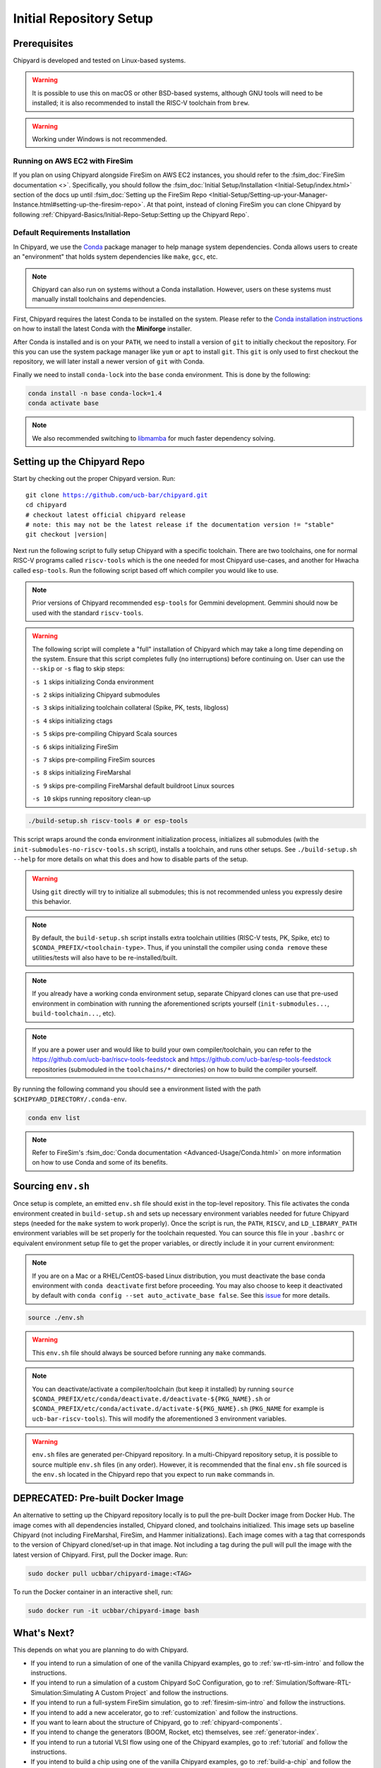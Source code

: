 Initial Repository Setup
========================================================

Prerequisites
-------------------------------------------

Chipyard is developed and tested on Linux-based systems.

.. Warning:: It is possible to use this on macOS or other BSD-based systems, although GNU tools will need to be installed;
    it is also recommended to install the RISC-V toolchain from ``brew``.

.. Warning:: Working under Windows is not recommended.

Running on AWS EC2 with FireSim
~~~~~~~~~~~~~~~~~~~~~~~~~~~~~~~

If you plan on using Chipyard alongside FireSim on AWS EC2 instances, you should refer to the :fsim_doc:`FireSim documentation <>`.
Specifically, you should follow the :fsim_doc:`Initial Setup/Installation <Initial-Setup/index.html>`
section of the docs up until :fsim_doc:`Setting up the FireSim Repo <Initial-Setup/Setting-up-your-Manager-Instance.html#setting-up-the-firesim-repo>`.
At that point, instead of cloning FireSim you can clone Chipyard by following :ref:`Chipyard-Basics/Initial-Repo-Setup:Setting up the Chipyard Repo`.

Default Requirements Installation
~~~~~~~~~~~~~~~~~~~~~~~~~~~~~~~~~

In Chipyard, we use the `Conda <https://docs.conda.io/en/latest/>`__ package manager to help manage system dependencies.
Conda allows users to create an "environment" that holds system dependencies like ``make``, ``gcc``, etc.

.. Note:: Chipyard can also run on systems without a Conda installation. However, users on these systems must manually install toolchains and dependencies.

First, Chipyard requires the latest Conda to be installed on the system.
Please refer to the `Conda installation instructions <https://github.com/conda-forge/miniforge/#download>`__ on how to install the latest Conda with the **Miniforge** installer.

After Conda is installed and is on your ``PATH``, we need to install a version of ``git`` to initially checkout the repository.
For this you can use the system package manager like ``yum`` or ``apt`` to install ``git``.
This ``git`` is only used to first checkout the repository, we will later install a newer version of ``git`` with Conda.

Finally we need to install ``conda-lock`` into the ``base`` conda environment.
This is done by the following:

.. code-block:: shell

    conda install -n base conda-lock=1.4
    conda activate base

.. Note:: We also recommended switching to `libmamba <https://www.anaconda.com/blog/a-faster-conda-for-a-growing-community>`__ for much faster dependency solving.

Setting up the Chipyard Repo
-------------------------------------------

Start by checking out the proper Chipyard version. Run:

.. parsed-literal::

    git clone https://github.com/ucb-bar/chipyard.git
    cd chipyard
    # checkout latest official chipyard release
    # note: this may not be the latest release if the documentation version != "stable"
    git checkout |version|

Next run the following script to fully setup Chipyard with a specific toolchain.
There are two toolchains, one for normal RISC-V programs called ``riscv-tools`` which is the one needed for most Chipyard use-cases, and another for Hwacha called ``esp-tools``.
Run the following script based off which compiler you would like to use.

.. Note:: Prior versions of Chipyard recommended ``esp-tools`` for Gemmini development. Gemmini should now be used with the standard ``riscv-tools``.

.. Warning:: The following script will complete a "full" installation of Chipyard which may take a long time depending on the system.
    Ensure that this script completes fully (no interruptions) before continuing on. User can use the ``--skip`` or ``-s`` flag to skip steps:

    ``-s 1`` skips initializing Conda environment

    ``-s 2`` skips initializing Chipyard submodules

    ``-s 3`` skips initializing toolchain collateral (Spike, PK, tests, libgloss)

    ``-s 4`` skips initializing ctags

    ``-s 5`` skips pre-compiling Chipyard Scala sources

    ``-s 6`` skips initializing FireSim

    ``-s 7`` skips pre-compiling FireSim sources

    ``-s 8`` skips initializing FireMarshal

    ``-s 9`` skips pre-compiling FireMarshal default buildroot Linux sources

    ``-s 10`` skips running repository clean-up

.. code-block:: shell

    ./build-setup.sh riscv-tools # or esp-tools

This script wraps around the conda environment initialization process, initializes all submodules (with the ``init-submodules-no-riscv-tools.sh`` script), installs a toolchain, and runs other setups.
See ``./build-setup.sh --help`` for more details on what this does and how to disable parts of the setup.

.. Warning:: Using ``git`` directly will try to initialize all submodules; this is not recommended unless you expressly desire this behavior.

.. Note:: By default, the ``build-setup.sh`` script installs extra toolchain utilities (RISC-V tests, PK, Spike, etc) to ``$CONDA_PREFIX/<toolchain-type>``. Thus, if you uninstall the compiler using ``conda remove`` these utilities/tests will also have to be re-installed/built.

.. Note:: If you already have a working conda environment setup, separate Chipyard clones can use that pre-used environment in combination with running the aforementioned scripts yourself (``init-submodules...``, ``build-toolchain...``, etc).

.. Note:: If you are a power user and would like to build your own compiler/toolchain, you can refer to the https://github.com/ucb-bar/riscv-tools-feedstock and https://github.com/ucb-bar/esp-tools-feedstock repositories (submoduled in the ``toolchains/*`` directories) on how to build the compiler yourself.

By running the following command you should see a environment listed with the path ``$CHIPYARD_DIRECTORY/.conda-env``.

.. code-block:: shell

    conda env list

.. Note:: Refer to FireSim's :fsim_doc:`Conda documentation <Advanced-Usage/Conda.html>` on more information
    on how to use Conda and some of its benefits.

Sourcing ``env.sh``
-------------------

Once setup is complete, an emitted ``env.sh`` file should exist in the top-level repository.
This file activates the conda environment created in ``build-setup.sh`` and sets up necessary environment variables needed for future Chipyard steps (needed for the ``make`` system to work properly).
Once the script is run, the ``PATH``, ``RISCV``, and ``LD_LIBRARY_PATH`` environment variables will be set properly for the toolchain requested.
You can source this file in your ``.bashrc`` or equivalent environment setup file to get the proper variables, or directly include it in your current environment:

.. Note:: If you are on a Mac or a RHEL/CentOS-based Linux distribution, you must deactivate the base conda environment with ``conda deactivate`` first before proceeding. You may also choose to keep it deactivated by default with ``conda config --set auto_activate_base false``. See this `issue <https://github.com/conda/conda/issues/9392>`__ for more details.

.. code-block:: shell

    source ./env.sh

.. Warning:: This ``env.sh`` file should always be sourced before running any ``make`` commands.

.. Note:: You can deactivate/activate a compiler/toolchain (but keep it installed) by running ``source $CONDA_PREFIX/etc/conda/deactivate.d/deactivate-${PKG_NAME}.sh`` or ``$CONDA_PREFIX/etc/conda/activate.d/activate-${PKG_NAME}.sh`` (``PKG_NAME`` for example is ``ucb-bar-riscv-tools``). This will modify the aforementioned 3 environment variables.

.. Warning:: ``env.sh`` files are generated per-Chipyard repository.
    In a multi-Chipyard repository setup, it is possible to source multiple ``env.sh`` files (in any order).
    However, it is recommended that the final ``env.sh`` file sourced is the ``env.sh`` located in the
    Chipyard repo that you expect to run ``make`` commands in.

DEPRECATED: Pre-built Docker Image
-------------------------------------------

An alternative to setting up the Chipyard repository locally is to pull the pre-built Docker image from Docker Hub. The image comes with all dependencies installed, Chipyard cloned, and toolchains initialized. This image sets up baseline Chipyard (not including FireMarshal, FireSim, and Hammer initializations). Each image comes with a tag that corresponds to the version of Chipyard cloned/set-up in that image. Not including a tag during the pull will pull the image with the latest version of Chipyard.
First, pull the Docker image. Run:

.. code-block:: shell

    sudo docker pull ucbbar/chipyard-image:<TAG>

To run the Docker container in an interactive shell, run:

.. code-block:: shell

    sudo docker run -it ucbbar/chipyard-image bash

What's Next?
-------------------------------------------

This depends on what you are planning to do with Chipyard.

* If you intend to run a simulation of one of the vanilla Chipyard examples, go to :ref:`sw-rtl-sim-intro` and follow the instructions.

* If you intend to run a simulation of a custom Chipyard SoC Configuration, go to :ref:`Simulation/Software-RTL-Simulation:Simulating A Custom Project` and follow the instructions.

* If you intend to run a full-system FireSim simulation, go to :ref:`firesim-sim-intro` and follow the instructions.

* If you intend to add a new accelerator, go to :ref:`customization` and follow the instructions.

* If you want to learn about the structure of Chipyard, go to :ref:`chipyard-components`.

* If you intend to change the generators (BOOM, Rocket, etc) themselves, see :ref:`generator-index`.

* If you intend to run a tutorial VLSI flow using one of the Chipyard examples, go to :ref:`tutorial` and follow the instructions.

* If you intend to build a chip using one of the vanilla Chipyard examples, go to :ref:`build-a-chip` and follow the instructions.

Upgrading Chipyard Release Versions
-------------------------------------------

In order to upgrade between Chipyard versions, we recommend using a fresh clone of the repository (or your fork, with the new release merged into it).


Chipyard is a complex framework that depends on a mix of build systems and scripts. Specifically, it relies on git submodules, on sbt build files, and on custom written bash scripts and generated files.
For this reason, upgrading between Chipyard versions is **not** as trivial as just running ``git submodule update --recursive``. This will result in recursive cloning of large submodules that are not necessarily used within your specific Chipyard environments.
Furthermore, it will not resolve the status of stale state generated files which may not be compatible between release versions.


If you are an advanced git user, an alternative approach to a fresh repository clone may be to run ``git clean -dfx``, and then run the standard Chipyard setup sequence.
This approach is dangerous, and **not-recommended** for users who are not deeply familiar with git, since it "blows up" the repository state and removes all untracked and modified files without warning.
Hence, if you were working on custom un-committed changes, you would lose them.

If you would still like to try to perform an in-place manual version upgrade (**not-recommended**), we recommend at least trying to resolve stale state in the following areas:

* Delete stale ``target`` directories generated by sbt.

* Re-generate generated scripts and source files (for example, ``env.sh``)

* Re-generating/deleting target software state (Linux kernel binaries, Linux images) within FireMarshal


This is by no means a comprehensive list of potential stale state within Chipyard.
Hence, as mentioned earlier, the recommended method for a Chipyard version upgrade is a fresh clone (or a merge, and then a fresh clone).

